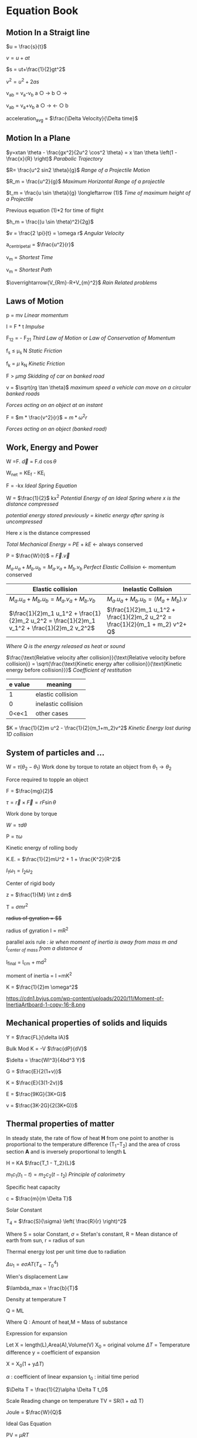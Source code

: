 * Equation Book

** Motion In a Straigt line

$u = \frac{s}{t}$

$v = u+at$

$s = ut+\frac{1}{2}gt^2$

$v^2 = u^2+2as$

v_{ab} = v_{a}-v_{b}
a $\bigcirc$ $\longrightarrow$  b $\bigcirc$ $\longrightarrow$

v_{ab} = v_{a}+v_{b}
a $\bigcirc$ $\longrightarrow$  $\longleftarrow$ $\bigcirc$ b

acceleration_{avg} = $\frac{\Delta Velocity}{\Delta time}$

** Motion In a Plane

$y=xtan \theta - \frac{gx^2}{2u^2 \cos^2 \theta} = x \tan \theta \left(1 - \frac{x}{R} \right)$
/Parabolic Trajectory/

$R= \frac{u^2 sin2 \theta}{g}$
/Range of a Projectile Motion/

$R_m = \frac{u^2}{g}$
/Maximum Horizontal Range of a projectile/

$t_m = \frac{u \sin \theta}{g} \longleftarrow (1)$ 
/Time of maximum height of a Projectile/

Previous equation (1)*2 for time of flight

$h_m = \frac{(u \sin \theta)^2}{2g}$

$v = \frac{2 \pi}{t} = \omega r$
/Angular Velocity/

a_{centripetal} = $\frac{u^2}{r}$

v_{m} = \sqrt{v_{mR}^{2}+v_{R}^{2} }
/Shortest Time/

v_{m} = \sqrt{v_{mR}^{2}+v_{R}^{2} }
/Shortest Path/

$\overrightarrow{V_{Rm}-R+V_{m}^2}$
/Rain Related problems/

[[https://d223we85878hn.cloudfront.net/ab3db4e1-14d6-4d45-8920-24eb18689a1f_640w.jpeg]]

** Laws of Motion

p = mv
/Linear momentum/

I = F * t
/Impulse/

F_{12} = - F_{21}
/Third Law of Motion/ or /Law of Conservation of Momentum/

f_{s} $\le$ \mu_{s} N
/Static Friction/

f_{k} = $\mu$ k_{N}
/Kinetic Friction/

F > $\mu mg$
/Skidding of car on banked road/

v = $\sqrt{rg \tan \theta}$
/maximum speed a vehicle can move on a circular banked roads/

[[https://d223we85878hn.cloudfront.net/b4708187-0534-4dd6-90c7-0f2c5c472bf1_640w.jpeg]]
/Forces acting on an object at an instant/

F = $m * \frac{v^2}{r}$ = $m * \omega^2 r$

[[https://d223we85878hn.cloudfront.net/4ba45526-6972-4c0f-be4f-8b4b8cfcd6f3_640w.jpeg]]
/Forces acting on an object (banked road)/

** Work, Energy and Power

W =F. $\overrightarrow{d}$ = F.d $\cos \theta$

W_{net} = KE_{f} - KE_{i}

F = -kx
/Ideal Spring Equation/

W = $\frac{1}{2}$ kx^{2}
/Potential Energy of an Ideal Spring where $x$ is the distance compressed/

/potential energy stored previously = kinetic energy after spring is uncompressed/

Here $x$ is the distance compressed

/Total Mechanical Energy/ = /PE/ + /kE/ $\longleftarrow$ always conserved

P = $\frac{W}{t}$ = $\overrightarrow{F}.\overrightarrow{v}$

$M_a.u_a + M_b.u_b  =  M_a.v_a + M_b.v_b$
/Perfect Elastic Collision/ $\longleftarrow$ momentum conserved

| Elastic collision | Inelastic Collsion |
|-+-|
| $M_a.u_a + M_b.u_b  =  M_a.v_a + M_b.v_b$ | $M_a.u_a + M_b.u_b  =  (M_a + M_b).v$ |
| $\frac{1}{2}m_1 u_1^2 + \frac{1}{2}m_2 u_2^2 = \frac{1}{2}m_1 v_1^2 + \frac{1}{2}m_2 v_2^2$ | $\frac{1}{2}m_1 u_1^2 + \frac{1}{2}m_2 u_2^2 = \frac{1}{2}(m_1 + m_2) v^2+ Q$ |
/Where Q is the energy released as heat or sound/

$\frac{\text{Relative velocity after collision}}{\text{Relative velocity before collision}} = \sqrt{\frac{\text{Kinetic energy after collision}}{\text{Kinetic energy before collision}}}$
/Coefficient of restitution/
| e value | meaning |
|-+-|
|1|elastic collision|
|0|inelastic collision|
|0<e<1| other cases|

$K = \frac{1}{2}m u^2 - \frac{1}{2}(m_1+m_2)v^2$
/Kinetic Energy lost during 1D collision/

** System of particles and ...

W = $\tau (\theta_2 - \theta_1)$
Work done by torque to rotate an object from $\theta_1 \longrightarrow \theta_2$

Force required to topple an object

F = $\frac{mg}{2}$

$\tau = \overrightarrow{r}\times \overrightarrow{F} = rF \sin \theta$

Work done by torque

$W = \tau d \theta$

P = $\tau \omega$

Kinetic energy of rolling body

K.E. = $\frac{1}{2}mU^2 + 1 + \frac{K^2}{R^2}$

$I_1 \omega_1 = I_2 \omega_2$

Center of rigid body

z = $\frac{1}{M} \int z dm$

T =  $\sigma mr^2$

+radius of gyration = $\sqrt{\frac{I}{M}}$+

radius of gyration I = mR^{2}

parallel axis rule : /ie when moment of inertia is away from mass m and I_{center of mass} from a distance d/

I_{final} = I_{cm} + md^{2}

moment of inertia = I =mK^{2}

K = $\frac{1}{2}m \omega^2$

[[https://d223we85878hn.cloudfront.net/4a1300f0-8ffc-4e66-98d6-d69d8d9a83aa_640w.jpeg]]

https://cdn1.byjus.com/wp-content/uploads/2020/11/Moment-of-InertiaArtboard-1-copy-16-8.png

** Mechanical properties of solids and liquids

Y = $\frac{FL}{\delta lA}$

Bulk Mod K = -V $\frac{dP}{dV}$

$\delta = \frac{Wl^3}{4bd^3 Y}$

G = $\frac{E}{2(1+v)}$

K = $\frac{E}{3(1-2v)}$

E = $\frac{9KG}{3K+G}$

v = $\frac{3K-2G}{2(3K+G)}$

** Thermal properties of matter

In steady state, the rate of flow of heat *H* from one point to another is proportional to the temperature difference (T_{1}​−T_{2}​) and the area of cross section *A* and is inversely proportional to length *L*

H = KA $\frac{T_1 - T_2}{L}$

$m_1 c_1 (t_1 - t) = m_2 c_2 (t- t_2)$
/Principle of calorimetry/

Specific heat capacity

c = $\frac{m}{m \Delta T}$

Solar Constant

T_{4} = $\frac{S}{\sigma} \left( \frac{R}{r} \right)^2$

Where S = solar Constant, $\sigma$ = Stefan's constant, R = Mean distance of earth from sun, r = radius of sun

Thermal energy lost per unit time due to radiation

$\Delta u_1 = e \sigma AT(T_4 - T^4_0)$

Wien's displacement Law

$\lambda_max = \frac{b}{T}$

Density at temperature T

Q = ML

Where Q : Amount of heat,M = Mass of substance

Expression for expansion

Let X = length(L),Area(A),Volume(V) X_{0} = original volume $\Delta T$ = Temperature difference y = coefficient of expansion

X = X_{0}(1 + y$\Delta T$)

$\alpha$ : coefficient of linear expansion
t_{0} : initial time period

$\Delta T = \frac{1}{2}\alpha \Delta T t_0$

Scale Reading change on temperature
TV = SR(1 + $\alpha \Delta$ T)

Joule = $\frac{W}{Q}$

Ideal Gas Equation

PV = $\mu RT$

Isobaric (Pressure) = P(V_{2} - V_{1})

Isochoric (Volume) = 0

Isothermal (Temperature) = Q

Adiabatic (Isolated) = nC_{v}(T_{1}-T_{2})

$\Delta Q = \Delta U + \Delta W$

** thermodynamics

Efficiency of heat engines : $\nu = \frac{W}{Q} = 1 - /frac{Q_2}{Q_1}$

Where W = Work Done by engine and Q is heat (Q_{2}is heat rejected to sink and Q_{1} is heat absorbed)






